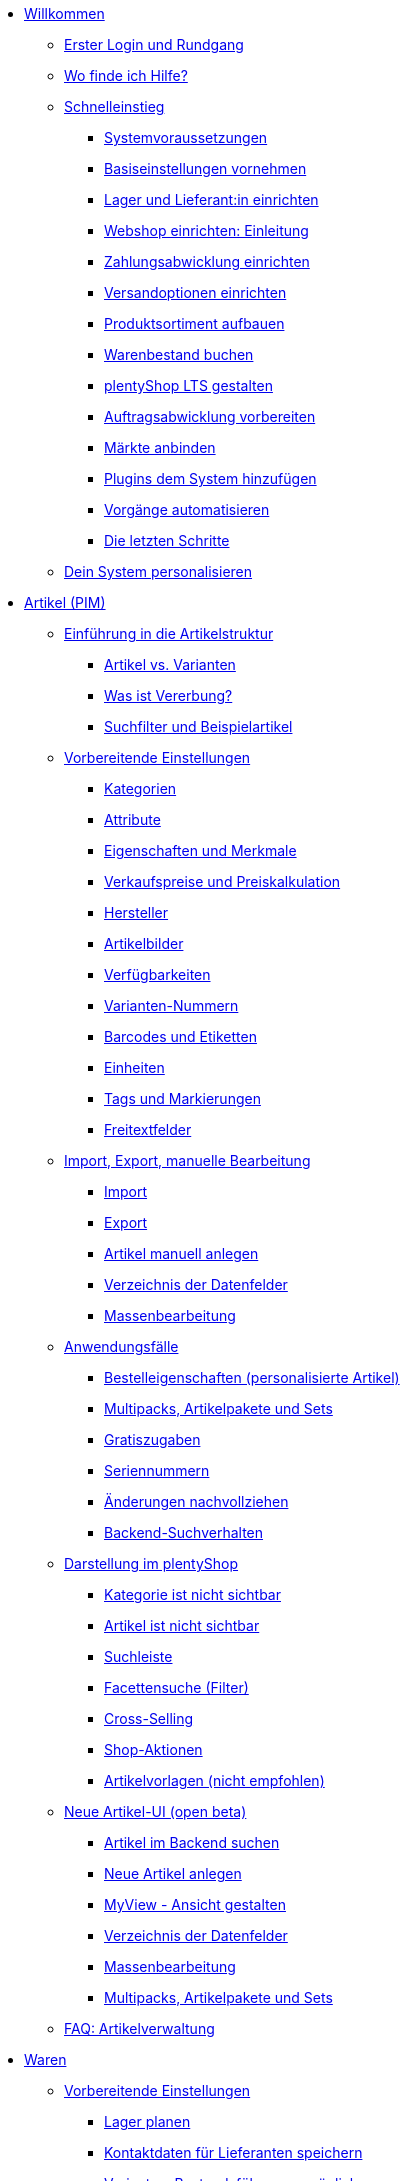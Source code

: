 * xref:willkommen:willkommen.adoc[Willkommen]
** xref:willkommen:login-rundgang.adoc[Erster Login und Rundgang]
** xref:willkommen:hilfe.adoc[Wo finde ich Hilfe?]
** xref:willkommen:schnelleinstieg.adoc[Schnelleinstieg]
*** xref:willkommen:systemvoraussetzungen.adoc[Systemvoraussetzungen]
*** xref:willkommen:schnelleinstieg-basiseinstellungen.adoc[Basiseinstellungen vornehmen]
*** xref:willkommen:schnelleinstieg-warenwirtschaft.adoc[Lager und Lieferant:in einrichten]
*** xref:willkommen:schnelleinstieg-webshop-einleitung.adoc[Webshop einrichten: Einleitung]
*** xref:willkommen:schnelleinstieg-zahlungsabwicklung.adoc[Zahlungsabwicklung einrichten]
*** xref:willkommen:schnelleinstieg-versandoptionen.adoc[Versandoptionen einrichten]
*** xref:willkommen:schnelleinstieg-artikelkatalog.adoc[Produktsortiment aufbauen]
*** xref:willkommen:schnelleinstieg-warenbestand.adoc[Warenbestand buchen]
*** xref:willkommen:schnelleinstieg-webshop.adoc[plentyShop LTS gestalten]
*** xref:willkommen:schnelleinstieg-auftragsabwicklung.adoc[Auftragsabwicklung vorbereiten]
*** xref:willkommen:schnelleinstieg-maerkte.adoc[Märkte anbinden]
*** xref:willkommen:schnelleinstieg-plugins.adoc[Plugins dem System hinzufügen]
*** xref:willkommen:schnelleinstieg-automatisierung.adoc[Vorgänge automatisieren]
*** xref:willkommen:schnelleinstieg-letzte-schritte.adoc[Die letzten Schritte]
** xref:willkommen:system-personalisieren.adoc[Dein System personalisieren]
* xref:artikel:artikel.adoc[Artikel (PIM)]
** xref:artikel:einleitung.adoc[Einführung in die Artikelstruktur]
*** xref:artikel:struktur.adoc[Artikel vs. Varianten]
*** xref:artikel:vererbung.adoc[Was ist Vererbung?]
*** xref:artikel:suche.adoc[Suchfilter und Beispielartikel]
** xref:artikel:einstellungen.adoc[Vorbereitende Einstellungen]
*** xref:artikel:kategorien.adoc[Kategorien]
*** xref:artikel:attribute.adoc[Attribute]
*** xref:artikel:eigenschaften.adoc[Eigenschaften und Merkmale]
*** xref:artikel:preise.adoc[Verkaufspreise und Preiskalkulation]
*** xref:artikel:hersteller.adoc[Hersteller]
*** xref:artikel:bilder.adoc[Artikelbilder]
*** xref:artikel:verfuegbarkeit.adoc[Verfügbarkeiten]
*** xref:artikel:variantennummern.adoc[Varianten-Nummern]
*** xref:artikel:barcodes.adoc[Barcodes und Etiketten]
*** xref:artikel:einheiten.adoc[Einheiten]
*** xref:artikel:markierungen.adoc[Tags und Markierungen]
*** xref:artikel:felder.adoc[Freitextfelder]
** xref:artikel:import-export-anlage.adoc[Import, Export, manuelle Bearbeitung]
*** xref:artikel:import.adoc[Import]
*** xref:artikel:export.adoc[Export]
*** xref:artikel:neue-artikel.adoc[Artikel manuell anlegen]
*** xref:artikel:import-export-anlage-verzeichnis.adoc[Verzeichnis der Datenfelder]
*** xref:artikel:massenbearbeitung.adoc[Massenbearbeitung]
** xref:artikel:anwendungsfaelle.adoc[Anwendungsfälle]
*** xref:artikel:personalisierte-artikel.adoc[Bestelleigenschaften (personalisierte Artikel)]
*** xref:artikel:multipacks-pakete-sets-verwalten.adoc[Multipacks, Artikelpakete und Sets]
*** xref:artikel:gratiszugaben.adoc[Gratiszugaben]
*** xref:artikel:seriennummern.adoc[Seriennummern]
*** xref:artikel:aenderungen.adoc[Änderungen nachvollziehen]
*** xref:artikel:suchverhalten.adoc[Backend-Suchverhalten]
** xref:artikel:webshop.adoc[Darstellung im plentyShop]
*** xref:artikel:checkliste-kategorien-anzeige.adoc[Kategorie ist nicht sichtbar]
*** xref:artikel:checkliste-artikel-anzeige.adoc[Artikel ist nicht sichtbar]
*** xref:artikel:suchleiste.adoc[Suchleiste]
*** xref:artikel:frontend-artikelsuche-verwalten.adoc[Facettensuche (Filter)]
*** xref:artikel:cross-selling.adoc[Cross-Selling]
*** xref:artikel:shop-aktionen.adoc[Shop-Aktionen]
*** xref:artikel:callisto-vorlagen.adoc[Artikelvorlagen (nicht empfohlen)]
** xref:artikel:neue-ui.adoc[Neue Artikel-UI (open beta)]
*** xref:artikel:artikelsuche.adoc[Artikel im Backend suchen]
*** xref:artikel:artikel-manuell-anlegen.adoc[Neue Artikel anlegen]
*** xref:artikel:detailansicht.adoc[MyView - Ansicht gestalten]
*** xref:artikel:verzeichnis.adoc[Verzeichnis der Datenfelder]
*** xref:artikel:group-functions.adoc[Massenbearbeitung]
*** xref:artikel:multipack-paket-set.adoc[Multipacks, Artikelpakete und Sets]
** xref:artikel:faq-pim.adoc[FAQ: Artikelverwaltung]
* xref:warenwirtschaft:warenwirtschaft.adoc[Waren]
** xref:warenwirtschaft:preparation.adoc[Vorbereitende Einstellungen]
*** xref:warenwirtschaft:lager-einrichten.adoc[Lager planen]
*** xref:warenwirtschaft:suppliers.adoc[Kontaktdaten für Lieferanten speichern]
*** xref:warenwirtschaft:variations-track-stock.adoc[Varianten: Bestandsführung ermöglichen]
** xref:warenwirtschaft:stock-management.adoc[Bestandsführung]
*** xref:warenwirtschaft:wareneingaenge-verwalten.adoc[Ware einbuchen]
*** xref:warenwirtschaft:umbuchungen-vornehmen.adoc[Ware umbuchen]
*** xref:warenwirtschaft:waren-ausbuchen.adoc[Ware ausbuchen]
*** xref:warenwirtschaft:warenbestaende-verwalten.adoc[Bestand überwachen]
*** xref:warenwirtschaft:leitfaden-inventur.adoc[Leitfaden zur Inventur]
*** xref:warenwirtschaft:inventur-vornehmen.adoc[Inventur vornehmen]
*** xref:warenwirtschaft:praxisbeispiel-bestand-umbuchen.adoc[Praxisbeispiel: Bestand umbuchen/korrigieren/löschen]
*** xref:warenwirtschaft:praxisbeispiel-warenbestand-sichern.adoc[Praxisbeispiel: Warenbestand täglich sichern]
** xref:warenwirtschaft:nachbestellungen-verwalten.adoc[Nachbestellungen]
*** xref:warenwirtschaft:nachbestellungen-vornehmen.adoc[Nachbestellungen vornehmen]
*** xref:warenwirtschaft:rueckstandsliste-verwalten.adoc[Rückstandsliste nutzen]
*** xref:warenwirtschaft:best-practices-nachbestellungen-exportieren.adoc[Praxisbeispiel: Nachbestellungen exportieren]
** xref:warenwirtschaft:use-cases.adoc[Anwendungsfälle]
*** xref:warenwirtschaft:mhd-charge-verwalten.adoc[Artikel mit MHD/Charge]
*** xref:warenwirtschaft:properties.adoc[Lagerorte mit Eigenschaften charakterisieren]
** xref:warenwirtschaft:plentywarehouse.adoc[Die plentyWarehouse App]
*** xref:warenwirtschaft:installation-und-ersteinrichtung.adoc[Installation und Ersteinrichtung]
*** xref:warenwirtschaft:artikel-und-lagerorte.adoc[Artikel und Lagerorte suchen]
*** xref:warenwirtschaft:booking-incoming-items.adoc[Wareneingänge erfassen]
*** xref:warenwirtschaft:artikel-umbuchen.adoc[Artikel umbuchen]
*** xref:warenwirtschaft:artikel-verraeumen.adoc[Artikel verräumen]
*** xref:warenwirtschaft:inventur-durchfuehren.adoc[Inventur durchführen]
*** xref:warenwirtschaft:mobile-picklisten.adoc[Mit Picklisten arbeiten]
*** xref:warenwirtschaft:rollende-kommissionierung.adoc[Rollende Kommissionierung]
*** xref:warenwirtschaft:etiketten-drucken.adoc[Etiketten drucken]
* xref:crm:crm.adoc[CRM]
** xref:crm:kontakte.adoc[Kontakte]
*** xref:crm:vorbereitende-einstellungen.adoc[Vorbereitende Einstellungen vornehmen]
*** xref:crm:kontakt-suchen.adoc[Kontakt suchen]
*** xref:crm:kontakt-erstellen.adoc[Kontakt erstellen]
*** xref:crm:kontakt-bearbeiten.adoc[Kontakt bearbeiten]
** xref:crm:schnellsuche.adoc[Schnellsuche]
** xref:crm:firmen.adoc[Firmen]
** xref:crm:messenger-testphase.adoc[Messenger (Testphase)]
** xref:crm:emailbuilder-testphase.adoc[EmailBuilder]
** xref:crm:e-mails-versenden.adoc[E-Mails]
** xref:crm:op-liste.adoc[Offene Posten]
** xref:crm:ticketsystem-nutzen.adoc[Ticketsystem]
** xref:crm:faq.adoc[FAQ: CRM]
** xref:crm:praxisbeispiele.adoc[Praxisbeispiele]
*** xref:crm:praxisbeispiel-individueller-preis-kundenklasse.adoc[Individuellen Preis im plentyShop für bestimmte Kundenklasse einrichten]
*** xref:crm:praxisbeispiel-auftragsbestaetigung.adoc[plentyShop-Auftragsbestätigung an Kund:innen senden]
*** xref:crm:praxisbeispiel-tracking-url-senden.adoc[Tracking-URL an Kund:innen senden]
*** xref:crm:praxisbeispiel-e-mail-weiterleitung-messenger.adoc[E-Mail-Weiterleitung für den Messenger einrichten]
*** xref:crm:praxisbeispiel-migration-vorlagen.adoc[EmailBuilder: Migration der alten E-Mail-Vorlagen]
** xref:crm:newsletter-versenden.adoc[Newsletter (altes Tool)]
* xref:auftraege:auftraege.adoc[Aufträge]
** xref:auftraege:grundeinstellungen.adoc[Grundeinstellungen]
** xref:auftraege:auftraege-verwalten.adoc[Aufträge verwalten]
** xref:auftraege:buchhaltung.adoc[Buchhaltung]
** xref:auftraege:auftragsdokumente.adoc[Auftragsdokumente]
*** xref:auftraege:rechnungen-erzeugen.adoc[Rechnungen]
*** xref:auftraege:korrekturbeleg.adoc[Korrekturbelege]
*** xref:auftraege:lieferscheine-erzeugen.adoc[Lieferscheine]
*** xref:auftraege:gutschriften-erzeugen.adoc[Gutschriften]
*** xref:auftraege:auftragsbestaetigung.adoc[Auftragsbestätigungen]
*** xref:auftraege:angebot.adoc[Angebote]
*** xref:auftraege:mahnungen-erzeugen.adoc[Mahnungen]
*** xref:auftraege:reparaturschein.adoc[Reparaturscheine]
*** xref:auftraege:abhol-lieferschein.adoc[Abhollieferung]
*** xref:auftraege:ruecksendeschein-erzeugen.adoc[Rücksendescheine]
*** xref:auftraege:gelangensbestaetigung-erzeugen.adoc[Gelangensbestätigungen]
*** xref:auftraege:proformarechnung.adoc[Proformarechnungen]
*** xref:auftraege:lager-pickliste.adoc[Lager-Picklisten]
*** xref:auftraege:packliste.adoc[Packlisten]
*** xref:auftraege:pickliste.adoc[Picklisten]
*** xref:auftraege:best-pratices.adoc[Praxisbeispiel: Sammel-PDF erstellen]
** xref:auftraege:auftragsherkunft.adoc[Auftragsherkunft]
** xref:auftraege:abonnement.adoc[Abonnement]
** xref:auftraege:gutscheine.adoc[Gutscheine]
** xref:auftraege:dokumentenarchiv.adoc[Dokumentenarchiv]
** xref:auftraege:new-order-ui-beta.adoc[Aufträge (beta)]
*** xref:auftraege:preparatory-settings.adoc[Vorbereitende Einstellungen vornehmen]
*** xref:auftraege:order-search.adoc[Aufträge suchen]
*** xref:auftraege:manually-create-orders.adoc[Aufträge manuell anlegen]
*** xref:auftraege:design-order-view.adoc[Auftragsansicht gestalten]
*** xref:auftraege:order-statuses.adoc[Auftragsstatus]
*** xref:auftraege:auftragsherkunft-neu.adoc[Auftragsherkunft]
*** xref:auftraege:order-types.adoc[Auftragstypen]
**** xref:auftraege:order-type-offer.adoc[Angebot]
**** xref:auftraege:order-type-order.adoc[Auftrag]
**** xref:auftraege:order-type-warranty.adoc[Gewährleistung]
**** xref:auftraege:order-type-credit-note.adoc[Gutschrift]
**** xref:auftraege:order-type-delivery-order.adoc[Lieferauftrag]
**** xref:auftraege:order-type-repair.adoc[Reparatur]
**** xref:auftraege:order-type-return.adoc[Retoure]
**** xref:auftraege:order-type-multi-order.adoc[Sammelauftrag]
**** xref:auftraege:order-type-advance-order.adoc[Vorbestellung]
*** xref:auftraege:auftragsdokumente-neu.adoc[Auftragsdokumente]
**** xref:auftraege:abhol-lieferschein-neu.adoc[Abhollieferung]
**** xref:auftraege:angebot-neu.adoc[Angebot]
**** xref:auftraege:auftragsbestaetigung-neu.adoc[Auftragsbestätigung]
**** xref:auftraege:gelangensbestaetigung-erzeugen-neu.adoc[Gelangensbestätigung]
**** xref:auftraege:gutschriften-erzeugen-neu.adoc[Gutschrift]
**** xref:auftraege:korrekturbeleg-neu.adoc[Korrekturbeleg]
**** xref:auftraege:lager-pickliste-neu.adoc[Lager-Pickliste]
**** xref:auftraege:lieferscheine-erzeugen-neu.adoc[Lieferschein]
**** xref:auftraege:mahnungen-erzeugen-neu.adoc[Mahnung]
**** xref:auftraege:packliste-neu.adoc[Packliste]
**** xref:auftraege:pickliste-neu.adoc[Pickliste]
**** xref:auftraege:proformarechnung-neu.adoc[Proformarechnung]
**** xref:auftraege:rechnungen-erzeugen-neu.adoc[Rechnung]
**** xref:auftraege:reparaturschein-neu.adoc[Reparaturschein]
**** xref:auftraege:ruecksendeschein-erzeugen-neu.adoc[Rücksendeschein]
**** xref:auftraege:praxisbeispiel-sammel-pdf.adoc[Praxisbeispiel: Sammel-PDF erstellen]
*** xref:auftraege:working-with-orders.adoc[Mit Aufträgen arbeiten]
*** xref:auftraege:buchhaltung-neu.adoc[Buchhaltung]
*** xref:auftraege:abonnement-neu.adoc[Abonnement]
*** xref:auftraege:gutscheine-neu.adoc[Gutscheine]
** xref:auftraege:faq.adoc[FAQ]
*** xref:auftraege:lieferschwellenueberschreitung.adoc[Was tun bei Überschreitung der Lieferschwelle?]
** xref:auftraege:scheduler.adoc[Alt: Scheduler]
* xref:payment:payment.adoc[Payment]
** xref:payment:zahlungsarten-verwalten.adoc[Zahlungsarten verwalten]
** xref:payment:beta-zahlungen-verwalten-neu.adoc[Zahlungen verwalten]
** xref:payment:bankdaten-verwalten.adoc[Bankdaten verwalten]
** xref:payment:waehrungen.adoc[Währungen verwalten]
** xref:payment:payment-plugins.adoc[Payment Plugins]
*** xref:payment:barzahlung.adoc[Barzahlung]
*** xref:payment:ebics.adoc[EBICS]
*** xref:payment:kauf-auf-rechnung.adoc[Kauf auf Rechnung]
*** xref:payment:klarna.adoc[Klarna]
*** xref:payment:lastschrift.adoc[Lastschrift]
*** xref:payment:mollie.adoc[Mollie]
*** xref:payment:nachnahme.adoc[Nachnahme]
*** xref:payment:payone.adoc[Payone]
*** xref:payment:paypal.adoc[PayPal]
*** xref:payment:sofort.adoc[Sofortüberweisung von Klarna]
*** xref:payment:vorkasse.adoc[Vorkasse]
** xref:payment:faq.adoc[FAQ]
*** xref:payment:checkliste-payment-plugins.adoc[Probleme mit Payment Plugins]
*** xref:payment:payment-assistent-fehlt.adoc[Payment Assistent wird nicht angezeigt]
* xref:fulfillment:fulfillment.adoc[Fulfillment]
** xref:fulfillment:versand-vorbereiten.adoc[Versand vorbereiten]
** xref:fulfillment:versand-center-2-0.adoc[Versand-Center 2.0]
** xref:fulfillment:dokumente-erzeugen.adoc[Dokumente erzeugen]
** xref:fulfillment:paketinhaltsliste-testphase.adoc[Paketinhaltsliste]
** xref:fulfillment:amazon-fba-inbound.adoc[Amazon FBA Inbound]
** xref:fulfillment:zalando-fulfillment-solutions.adoc[Zalando Fulfillment Solutions (ZFS)]
** xref:fulfillment:clc.adoc[CLC]
** xref:fulfillment:ebay-fulfillment-by-orange-connex.adoc[eBay Fulfillment by Orange Connex]
** xref:fulfillment:versanddienstleister-plugins.adoc[Versanddienstleister-Plugins]
*** xref:fulfillment:plugin-dhl-shipping-versenden.adoc[DHL Shipping (Versenden)]
*** xref:fulfillment:plugin-dhl-wunschzustellung.adoc[DHL Wunschzustellung]
*** xref:fulfillment:plugin-dhl-retoure-online.adoc[DHL Retoure Online]
*** xref:fulfillment:plugin-dpd-versand-services.adoc[DPD Versand-Services]
*** xref:fulfillment:plugin-dpd-shipping-uk.adoc[DPD Shipping UK]
*** xref:fulfillment:plugin-post-nl.adoc[PostNL]
** xref:fulfillment:faq.adoc[FAQ]
** xref:fulfillment:praxisbeispiele.adoc[Praxisbeispiele]
*** xref:fulfillment:praxisbeispiel-dhl.adoc[DHL Shipping (Versenden)]
*** xref:fulfillment:best-practices-geoblocking.adoc[Geoblocking]
** xref:fulfillment:fehlermeldungen.adoc[Fehlermeldungen]
*** xref:fulfillment:best-practices-dhl.adoc[DHL]
*** xref:fulfillment:best-practices-ups.adoc[UPS]
* xref:daten:daten.adoc[Daten]
** xref:daten:daten-importieren.adoc[Daten importieren]
*** xref:daten:import-introduction.adoc[Import-Tool kennenlernen]
*** xref:daten:ElasticSync.adoc[Import-Tool nutzen]
*** xref:daten:import-typen.adoc[Import-Typen]
**** xref:daten:elasticSync-artikel.adoc[Artikel]
**** xref:daten:elasticSync-attribute.adoc[Attribute]
**** xref:daten:elasticSync-auftraege.adoc[Aufträge]
**** xref:daten:elasticSync-buchungen.adoc[Buchungen]
**** xref:daten:elasticSync-eigenschaften.adoc[Eigenschaften]
**** xref:daten:elasticSync-eigenschaften-auswahlwerte.adoc[Eigenschaften: Auswahlwerte]
**** xref:daten:elasticSync-facetten.adoc[Facetten]
**** xref:daten:elasticsync-fahrzeugverwendungsliste.adoc[Fahrzeugverwendungsliste]
**** xref:daten:elasticSync-gutschein-codes.adoc[Gutschein-Codes]
**** xref:daten:elasticSync-hersteller.adoc[Hersteller]
**** xref:daten:elasticSync-kampagnen.adoc[Kampagnen]
**** xref:daten:elasticSync-kategorien.adoc[Kategorien]
**** xref:daten:elasticSync-kontakte.adoc[Kontakte, Firmen und Adressen]
**** xref:daten:elasticSync-lager.adoc[Lager]
**** xref:daten:elasticsync-market-listing.adoc[Market-Listing]
**** xref:daten:elasticSync-merkmale.adoc[Merkmale]
**** xref:daten:elasticSync-newsletter-empfaenger.adoc[Newsletter]
**** xref:daten:elasticSync-notizen.adoc[Notizen]
**** xref:daten:elasticSync-warenbestand.adoc[Warenbestand]
**** xref:daten:elasticSync-wareneingang.adoc[Wareneingang]
**** xref:daten:elasticSync-zuordnung-zolltarifnummer.adoc[Zuordnung Zolltarifnummer]
*** xref:daten:elasticsync-praxisbeispiele.adoc[Praxisbeispiele: Import]
**** xref:daten:praxisbeispiel-elasticsync-asin-epid.adoc[ASIN und ePID]
**** xref:daten:praxisbeispiel-elasticsync-auftragspositionen.adoc[Auftragspositionen]
**** xref:daten:praxisbeispiel-elasticsync-buchungen.adoc[Neue Buchungen importieren]
**** xref:daten:praxisbeispiel-elasticsync-cross-selling-verknuepfungen.adoc[Cross-Selling-Verknüpfungen]
**** xref:daten:praxisbeispiel-elasticsync-listing-merkmale.adoc[eBay-Merkmale anlegen]
**** xref:daten:praxisbeispiel-elasticsync-eigenschaften.adoc[Eigenschaften importieren]
**** xref:daten:praxisbeispiel-elasticsync-facetten.adoc[Neue Facetten importieren]
**** xref:daten:praxisbeispiel-elasticsync-fahrzeugverwendungsliste.adoc[Fahrzeugverwendungsliste erstellen]
**** xref:daten:praxisbeispiel-elasticsync-kategorien.adoc[Neue Kategorien importieren]
**** xref:daten:praxisbeispiel-elasticsync-kontaktdaten.adoc[Kontaktdaten]
**** xref:daten:praxisbeispiel-elasticsync-lagerorte.adoc[Lagerorte anpassen]
**** xref:daten:praxisbeispiel-elasticsync-listings-erstellen.adoc[Listings erstellen]
**** xref:daten:praxisbeispiel-elasticsync-mandantenverknuepfung.adoc[Mandantenverknüpfung]
**** xref:daten:praxisbeispiel-elasticsync-merkmalverknuepfung.adoc[Merkmalverknüpfungen]
**** xref:daten:praxisbeispiel-elasticsync-paketnummern-fulfillment.adoc[Paketnummern von Versanddienstleistern importieren]
**** xref:daten:praxisbeispiel-elasticsync-variantenanlage.adoc[Variantenanlage]
** xref:daten:daten-exportieren.adoc[Daten exportieren]
*** xref:daten:elastic.adoc[Elastischer Export]
**** xref:daten:einrichtung-verwendung.adoc[Elastischer Export nutzen]
**** xref:daten:dropshipping-elasticexport-praxisbeispiel.adoc[Praxisbeispiel: Dropshipping und Elastischer Export]
**** xref:daten:fehlerbehebung-elastischer-export.adoc[Fehlerbehebung: Artikel erscheint nicht im Export]
*** xref:daten:FormatDesigner.adoc[FormatDesigner]
**** xref:daten:format-typen.adoc[Format-Typen]
***** xref:daten:formatdesigner-artikel.adoc[Artikel]
***** xref:daten:formatdesigner-artikelbilder.adoc[Artikelbilder]
***** xref:daten:formatdesigner-attribute.adoc[Attribute]
***** xref:daten:formatdesigner-auftraege.adoc[Aufträge]
***** xref:daten:formatdesigner-auftragspositionen.adoc[Auftragspositionen]
***** xref:daten:formatdesigner-auftragspositionen-bestellungen.adoc[Auftragspositionen Bestellungen]
***** xref:daten:formatdesigner-newsletter-empfaenger.adoc[contactNewsletter]
***** xref:daten:formatdesigner-bestellwesen.adoc[Bestellwesen]
***** xref:daten:formatdesigner-eigenschaften.adoc[Eigenschaften]
***** xref:daten:formatdesigner-facette.adoc[facet]
***** xref:daten:formatdesigner-facettenwert.adoc[facetValue]
***** xref:daten:formatdesigner-facettenwert-verknuepfung.adoc[facetValueReference]
***** xref:daten:formatdesigner-hersteller.adoc[Hersteller]
***** xref:daten:formatdesigner-kategorien.adoc[Kategorien]
***** xref:daten:formatdesigner-kontakte.adoc[Kontakte]
***** xref:daten:formatdesigner-lager.adoc[warehouse]
***** xref:daten:formatdesigner-listing.adoc[Listing]
***** xref:daten:formatdesigner-aktive-listings.adoc[Aktive Listings]
***** xref:daten:formatdesigner-warenbestand.adoc[stock]
***** xref:daten:formatdesigner-warenbewegung.adoc[stockMovement]
*** xref:daten:kataloge.adoc[Kataloge]
**** xref:daten:catalogues-first-contact.adoc[Kataloge kennenlernen]
**** xref:daten:marktplatz-formate-exportieren.adoc[Marktplatz-Formate nutzen]
**** xref:daten:standardformate-exportieren.adoc[Standardformate nutzen]
**** xref:daten:katalog-formate.adoc[Standardformate]
***** xref:daten:katalog-artikel.adoc[Artikel (Neu)]
***** xref:daten:auftraege.adoc[Aufträge]
***** xref:daten:hersteller.adoc[Hersteller]
***** xref:daten:praxisbeispiel-auftraege.adoc[Praxisbeipiel Aufträge und Positionen]
***** xref:daten:praxisbeispiel-bestellungen.adoc[Praxisbeipiel Bestellungen]
***** xref:daten:lager-exportieren.adoc[Lager]
***** xref:daten:warenbestand-exportieren.adoc[Warenbestände]
***** xref:daten:warenbewegung-exportieren.adoc[Warenbewegungen]
***** xref:daten:zahlungen-exportieren.adoc[Zahlungen]
**** xref:daten:catalogues-manage.adoc[Kataloge verwalten]
**** xref:daten:catalogues-status.adoc[Exportstatus prüfen]
** xref:daten:data-delete-restore.adoc[Daten bereinigen oder wiederherstellen]
*** xref:daten:datenbereinigung.adoc[Datenbereinigung]
*** xref:daten:backup.adoc[Datenbank-Backup]
** xref:daten:data-monitoring.adoc[Änderungen und Ereignisse nachvollziehen]
*** xref:daten:aenderungshistorie.adoc[Änderungshistorie]
*** xref:daten:datenlog.adoc[Daten-Log]
** xref:daten:data-interfaces.adoc[Schnittstellen]
*** xref:daten:rest-api.adoc[REST-API-Schnittstellen einrichten]
*** xref:daten:ftpz-zugang.adoc[FTP-Zugang (nur für ältere Systeme)]
** xref:daten:interne-IDs.adoc[Interne IDs in plentymarkets]
** xref:daten:alte-tools.adoc[Veraltete Tools]
*** xref:daten:export-import.adoc[Dynamischer Datenaustausch (alte Funktion)]
**** xref:daten:alte-tools-daten-exportieren.adoc[Daten über dynamischen Export exportieren (alte Funktion)]
**** xref:daten:datenformate.adoc[Datenformate]
***** xref:daten:attribute.adoc[Attribute]
***** xref:daten:campaign.adoc[Campaign]
***** xref:daten:campaigncoupon.adoc[CampaignCoupon]
***** xref:daten:campaigncouponcontact.adoc[CampaignCouponContact]
***** xref:daten:campaigncouponorder.adoc[CampaignCouponOrder]
***** xref:daten:category.adoc[Category]
***** xref:daten:creditnote.adoc[CreditNote]
***** xref:daten:customer.adoc[Customer]
***** xref:daten:customernewsletter.adoc[CustomerNewsletter]
***** xref:daten:customernote.adoc[CustomerNote]
***** xref:daten:customerproperty.adoc[CustomerProperty]
***** xref:daten:customerpropertylink.adoc[CustomerPropertyLink]
***** xref:daten:ebaypartsfitment.adoc[EbayPartsFitment]
***** xref:daten:ebaytitlematch.adoc[EbayTitleMatch]
***** xref:daten:facet.adoc[Facet]
***** xref:daten:facetreference.adoc[FacetReference]
***** xref:daten:item.adoc[Item]
***** xref:daten:itemimage.adoc[ItemImage]
***** xref:daten:itemimagename.adoc[ItemImageName]
***** xref:daten:itemimagereference.adoc[ItemImageReference]
***** xref:daten:itemlistingmarket.adoc[ItemListingMarket]
***** xref:daten:itemlistingmarketebay.adoc[ItemListingMarketEbay]
***** xref:daten:itemlistingmarkethistory.adoc[ItemListingMarketHistory]
***** xref:daten:itemlistingmarkethood.adoc[ItemListingMarketHood]
***** xref:daten:itemlistingmarketricardo.adoc[ItemListingMarketRicardo]
***** xref:daten:itemlistingmarkettext.adoc[ItemListingMarketText]
***** xref:daten:order.adoc[Order]
***** xref:daten:ordercomplete.adoc[OrderComplete]
***** xref:daten:orderitems.adoc[OrderItems]
***** xref:daten:orderlistforfulfillment.adoc[OrderListForFulfillment]
***** xref:daten:producer.adoc[Producer]
***** xref:daten:serialkeys.adoc[SerialKeys]
***** xref:daten:stock.adoc[Stock]
***** xref:daten:stockmovement.adoc[StockMovement]
***** xref:daten:variation.adoc[Variation]
***** xref:daten:variationadditionalsku.adoc[VariationAdditionalSKU]
***** xref:daten:variationbarcode.adoc[VariationBarcode]
***** xref:daten:variationbundle.adoc[VariationBundle]
***** xref:daten:variationcategories.adoc[VariationCategories]
***** xref:daten:variationmarketlink.adoc[VariationMarketLink]
***** xref:daten:variationsalesprice.adoc[VariationSalesPrice]
***** xref:daten:variationsku.adoc[VariationSKU]
***** xref:daten:variationsupplier.adoc[VariationSupplier]
***** xref:daten:variationwarehouse.adoc[VariationWarehouse]
*** xref:daten:statistiken.adoc[Statistiken (alte Funktion)]
* xref:webshop:webshop.adoc[plentyShop]
** xref:webshop:ceres-einrichten.adoc[plentyShop LTS einrichten]
** xref:webshop:io-einrichten.adoc[IO einrichten]
** xref:webshop:shop-builder.adoc[ShopBuilder einrichten]
** xref:webshop:faq-lts.adoc[FAQ: plentyShop LTS]
** xref:webshop:plentyshop-vorschau.adoc[plentyShop-Vorschau]
** xref:webshop:shopbuilder-content-widgets.adoc[ShopBuilder Content-Widgets]
** xref:webshop:feedbacks-verwalten.adoc[Feedbacks verwalten]
** xref:webshop:mandanten-verwalten.adoc[Mandanten verwalten]
** xref:webshop:best-practices.adoc[Best Practices: plentyShop LTS]
** xref:webshop:webinare.adoc[Webinare]
*** xref:webshop:einmaleins-des-shop-designs.adoc[Das Einmaleins des Shop-Designs]
*** xref:webshop:shopbuilder-startseite-aktionsseite.adoc[ShopBuilder - Startseite und Aktionsseite für plentyShop]
*** xref:webshop:mein-konto-bereich-individualisieren.adoc[Mein-Konto-Bereich individualisieren]
*** xref:webshop:shopbuilder-checkout-individualisieren.adoc[ShopBuilder - Checkout individualisieren]
*** xref:webshop:shopbuilder-artikelansicht-einrichten.adoc[ShopBuilder - Artikelansicht einrichten]
*** xref:webshop:shopbuilder-kategorieansicht-individualisieren.adoc[ShopBuilder - Kategorieansicht individualisieren]
** xref:webshop:referenz.adoc[Referenz]
*** xref:webshop:bildergroessen.adoc[Bildergrößen in plentyShop LTS]
*** xref:webshop:template-variablen-in-Ceres.adoc[ElasticSearch Ergebnisfelder]
*** xref:webshop:coconut.adoc[Ceres Coconut Theme - Individualisiere deinen Webshop]
*** xref:webshop:webinar-css.adoc[Begleitmaterial zum Webinar Das Einmaleins des Shop-Designs]
** xref:webshop:webshop-plugins.adoc[Weitere Webshop-Plugins]
** xref:webshop:webshop-einrichten.adoc[Alt: Callisto-Webshop einrichten]
* Externe Webshops
** xref:externe-webshops:shopify-app.adoc[Shopify-App]
** xref:externe-webshops:shopify-plugin.adoc[Shopify-Plugin]
** xref:externe-webshops:shopify-migration.adoc[Migration zu Shopify-App]
** xref:externe-webshops:woocommerce.adoc[WooCommerce]
* xref:maerkte:maerkte.adoc[Märkte und Preisportale]
** xref:maerkte:preisportale.adoc[Preisportale]
*** xref:maerkte:basic-price-search-engine.adoc[Basic Price Search Engine]
*** xref:maerkte:awin.adoc[Awin.com]
*** xref:maerkte:beezup.adoc[BeezUP]
*** xref:maerkte:belboon.adoc[belboon.com]
*** xref:maerkte:billiger-de.adoc[billiger.de]
*** xref:maerkte:criteo.adoc[Criteo]
*** xref:maerkte:econda.adoc[econda]
*** xref:maerkte:geizhals-de.adoc[Geizhals.de]
*** xref:maerkte:google-shopping.adoc[Google Shopping]
*** xref:maerkte:guenstiger-de.adoc[guenstiger.de]
*** xref:maerkte:kelkoo.adoc[Kelkoo]
*** xref:maerkte:kupona.adoc[KUPONA]
*** xref:maerkte:mybestbrands.adoc[MyBestBrands]
*** xref:maerkte:shopping-com.adoc[Shopping.com]
*** xref:maerkte:shopping24.adoc[Shopping24]
*** xref:maerkte:shopzilla.adoc[Shopzilla]
*** xref:maerkte:tracdelight.adoc[tracdelight]
*** xref:maerkte:treepodia.adoc[treepodia]
*** xref:maerkte:twenga.adoc[Twenga]
** xref:maerkte:amazon.adoc[Amazon]
*** xref:maerkte:amazon-einrichten.adoc[Amazon einrichten]
*** xref:maerkte:varianten-vorbereiten.adoc[Amazon: Varianten vorbereiten]
*** xref:maerkte:varianten-exportieren-datenexport.adoc[Amazon: Variantenexport einrichten]
*** xref:maerkte:amazon-fulfillment.adoc[Amazon: Fulfillment einrichten]
**** xref:maerkte:amazon-fulfillment.adoc[Amazon: FBA vs. MFN]
**** xref:maerkte:amazon-fba-nutzen.adoc[Amazon: FBA-Service nutzen]
**** xref:maerkte:amazon-prime.adoc[Amazon Prime mit MFN]
***** xref:maerkte:amazon-prime-auftraege.adoc[Amazon Prime-Aufträge bearbeiten]
***** xref:maerkte:best-practices-amazon-prime.adoc[Best Practice: Amazon Prime]
*** xref:maerkte:amazon-faq.adoc[Amazon: FAQ und Lösungen]
**** xref:maerkte:amazon-faq-sammlung.adoc[Amazon: FAQ-Sammlung]
**** xref:maerkte:best-practices-amazon-artikeldatenexport.adoc[Amazon Best Practice: Artikeldatenexport]
**** xref:maerkte:best-practices-amazon-fba-bestandsanzeige.adoc[Amazon Best Practice: Bestandsanzeige Amazon FBA für EU und UK]
**** xref:maerkte:best-practices-amazon-fehler-request-throttled.adoc[Amazon Best Practice: Fehler Request is throttled]
**** xref:maerkte:best-practices-amazon-mfn-auftragsimport.adoc[Amazon Best Practice: MFN-Auftragsimport]
**** xref:maerkte:best-practices-amazon-vcs.adoc[Amazon Best Practice: Rechnungsservice VCS nutzen]
*** xref:maerkte:amazon-geschenkservice.adoc[Amazon-Geschenkservice nutzen]
*** xref:maerkte:amazon-business.adoc[Amazon Business einrichten]
*** xref:maerkte:amazon-pay.adoc[Amazon Pay einrichten]
*** xref:maerkte:amazon-plugins.adoc[Amazon-Plugins]
**** xref:maerkte:vcs-dashboard.adoc[AmazonVCSDashboard]
** xref:maerkte:ebay.adoc[eBay]
*** xref:maerkte:ebay-einrichten.adoc[eBay einrichten]
*** xref:maerkte:ebay-fulfillment-by-orange-connex.adoc[eBay Fulfillment by Orange Connex]
*** xref:maerkte:ebay-faq.adoc[eBay: FAQ und Lösungen]
**** xref:maerkte:best-practices-ebay-listing-freischalten.adoc[Praxisbeispiel: Artikel für eBay freischalten]
**** xref:maerkte:best-practices-ebay-nicht-mehr-vorraetig-option.adoc[Praxisbeispiel: Nicht mehr vorrätig-Option nutzen]
**** xref:maerkte:best-practice-ebay-sms.adoc[Praxisbeispiel: eBay Seller Managed Services einrichten]
**** xref:maerkte:best-practices-ebay-faq.adoc[eBay: FAQ]
*** xref:maerkte:ebay-plugins.adoc[eBay Plugins]
**** xref:maerkte:eBay-analytics.adoc[eBay Analytics]
**** xref:maerkte:eBay-feedback.adoc[eBay Feedback]
**** xref:maerkte:eBay-marketing.adoc[eBay Marketing]
** xref:maerkte:bol-com.adoc[bol.com]
** xref:maerkte:cdiscount.adoc[Cdiscount]
** xref:maerkte:check24.adoc[Check24]
** xref:maerkte:conrad.adoc[Conrad]
** xref:maerkte:etsy.adoc[Etsy]
** xref:maerkte:fruugo.adoc[Fruugo]
** xref:maerkte:galaxus.adoc[Galaxus]
** xref:maerkte:hood.adoc[Hood]
** xref:maerkte:idealo.adoc[idealo]
*** xref:maerkte:idealo-einrichten.adoc[idealo einrichten]
*** xref:maerkte:idealo-wechsel-katalog.adoc[idealo: Katalogexport einrichten]
*** xref:maerkte:best-practices-idealo-artikelexport.adoc[Best Practice: idealo]
** xref:maerkte:kaufland-de.adoc[Kaufland.de]
*** xref:maerkte:kaufland-de-einrichten.adoc[Kaufland.de einrichten]
*** xref:maerkte:best-practices-kaufland-integration-versandgruppen.adoc[Best Practice: Integration der Versandgruppen]
*** xref:maerkte:best-practices-kaufland-merkmalverknuepfung.adoc[Best Practice: Merkmale mit Attributen verknüpfen]
*** xref:maerkte:best-practices-kaufland-rechnungen-hochladen.adoc[Best Practice: Automatisches Hochladen von Rechnungen einrichten]
** xref:maerkte:kauflux.adoc[Kauflux]
** xref:maerkte:limango.adoc[limango]
*** xref:maerkte:limango-einrichten.adoc[limango einrichten]
*** xref:maerkte:best-practice-limango-teillieferung.adoc[Best Practice: Teillieferungen senden]
** xref:maerkte:mercateo.adoc[Mercateo]
** xref:maerkte:metro.adoc[Metro]
** xref:maerkte:mytoys.adoc[MyToys]
*** xref:maerkte:mytoys-einrichten.adoc[MyToys einrichten]
*** xref:maerkte:best-practice-mytoys-teilstornierung.adoc[Best Practice: Teilstornierungen senden]
*** xref:maerkte:mytoys-faq.adoc[MyToys FAQ]
** xref:maerkte:neckermann.adoc[Neckermann.at]
*** xref:maerkte:neckermann-at-einrichten.adoc[Neckermann.at einrichten]
*** xref:maerkte:best-practices-neckermann-storno-retoure.adoc[Best Practice: Neckermann.at]
** xref:maerkte:plus-gartenxxl.adoc[Netto Marken-Discount]
** xref:maerkte:otto-market.adoc[OTTO Market]
** xref:maerkte:ricardo-ch.adoc[ricardo.ch]
** xref:maerkte:shopgate.adoc[Shopgate]
** xref:maerkte:voelkner.adoc[Voelkner]
** xref:maerkte:wayfair.adoc[Wayfair]
** xref:maerkte:yatego.adoc[Yatego]
** xref:maerkte:zalando.adoc[Zalando]
* xref:app:app.adoc[Die plentymarkets App]
** xref:app:installieren.adoc[Installation und Ersteinrichtung]
** xref:app:funktionen.adoc[App-Funktionen]
*** xref:app:best-practices.adoc[Unternehmenskennzahlen]
*** xref:app:artikelsuche.adoc[Artikel-, Kunden- und Auftragssuche]
*** xref:app:lagerverwaltung.adoc[Mobile Warenwirtschaft]
**** xref:app:rollende-kommissionierung.adoc[Rollende Kommissionierung]
**** xref:app:einbuchen-umbuchen.adoc[Ware einbuchen und umbuchen]
**** xref:app:verraeumen.adoc[Ware verräumen]
**** xref:app:inventur.adoc[Inventur mit der App durchführen]
* xref:pos:pos.adoc[Kassensystem plentyPOS]
** xref:pos:demo.adoc[Demo-Modus]
** xref:pos:pos-einrichten.adoc[plentyPOS einrichten]
** xref:pos:pos-online-bestellungen.adoc[Online-Bestellungen mit plentyPOS abwickeln]
** xref:pos:pos-kassenbenutzer.adoc[plentyPOS für Kassenpersonal]
** xref:pos:pos-rechtssicherheit.adoc[Rechtssicher arbeiten mit plentyPOS]
* xref:plugins:plugins.adoc[Plugins]
** xref:plugins:plugins-system-hinzufuegen.adoc[Plugins dem System hinzufügen]
** xref:plugins:hinzugefuegte-plugins-installieren.adoc[Hinzugefügte Plugins installieren]
** xref:plugins:installierte-plugins-konfigurieren.adoc[Installierte Plugins konfigurieren]
** xref:plugins:installierte-plugins-aktualisieren.adoc[Installierte Plugins aktualisieren]
** xref:plugins:installierte-plugins-entfernen.adoc[Installierte Plugins entfernen]
** xref:plugins:faq-plugins.adoc[FAQ: Plugins]
** link:https://developers.plentymarkets.com/en-gb/developers/main/homepage.html[Entwicklerdokumentation]
* xref:automatisierung:automatisierung.adoc[Automatisierung]
** xref:automatisierung:aktionsmanager.adoc[Aktionsmanager]
** xref:automatisierung:ereignisaktionen.adoc[Ereignisaktionen]
** xref:automatisierung:best-practices-automatisierung.adoc[Praxisbeispiel: Aktionsmanager und Ereignisaktionen]
** xref:automatisierung:prozesse.adoc[Prozesse]
*** xref:automatisierung:plentybase-installieren.adoc[plentyBase]
*** xref:automatisierung:drucker.adoc[Drucker verwalten]
*** xref:automatisierung:prozesse-einrichten.adoc[Prozesse einrichten]
*** xref:automatisierung:prozesse-ausfuehren.adoc[Prozesse ausführen]
*** xref:automatisierung:arbeitsschritte.adoc[Arbeitsschritte]
*** xref:automatisierung:aktionen.adoc[Aktionen/Steuerelemente]
*** xref:automatisierung:subaktionen.adoc[Subaktionen]
*** xref:automatisierung:FAQ.adoc[FAQ: Prozesse]
*** xref:automatisierung:best-practices.adoc[Praxisbeispiele: Prozesse]
* xref:business-entscheidungen:business-entscheidungen.adoc[Business-Entscheidungen]
** xref:business-entscheidungen:dein-vertrag.adoc[Dein Vertrag mit plentymarkets]
** xref:business-entscheidungen:benutzerkonten-zugaenge.adoc[Benutzer:innen-Konten und Zugänge]
** xref:business-entscheidungen:plenty-bi.adoc[plentyBI]
*** xref:business-entscheidungen:myview-dashboard.adoc[Dashboard]
*** xref:business-entscheidungen:kennzahlen.adoc[Kennzahlen]
**** xref:business-entscheidungen:absatz.adoc[Absatz]
**** xref:business-entscheidungen:auftraege.adoc[Aufträge]
**** xref:business-entscheidungen:auftraege-live.adoc[Aufträge (Live)]
**** xref:business-entscheidungen:artikel-meldebestand-live.adoc[Artikel unter Meldebestand (Live)]
**** xref:business-entscheidungen:durchschnittliche-anzahl-auftragspositionen.adoc[Durchschnittliche Anzahl der Auftragspositionen]
**** xref:business-entscheidungen:durchschnittlicher-bestellwert.adoc[Durchschnittlicher Bestellwert]
**** xref:business-entscheidungen:marktplatz-variantenvalidierung.adoc[Marktplatz-Variantenvalidierung]
**** xref:business-entscheidungen:marktplatz-bestandsinformationen.adoc[Marktplatz-Bestandsinformationen]
**** xref:business-entscheidungen:kontakte.adoc[Kontakte]
**** xref:business-entscheidungen:nachrichten.adoc[Nachrichten]
**** xref:business-entscheidungen:retourenquote.adoc[Retourenquote]
**** xref:business-entscheidungen:rohertrag.adoc[Rohertrag]
**** xref:business-entscheidungen:umsatz.adoc[Umsatz]
**** xref:business-entscheidungen:umsatzsteuer-gesamt.adoc[Umsatzsteuer gesamt]
**** xref:business-entscheidungen:cloud-usage.adoc[Cloud-Verbrauch]
**** xref:business-entscheidungen:verbrauch.adoc[Service-Verbrauch]
**** xref:business-entscheidungen:traffic-usage.adoc[Traffic-Verbrauch]
**** xref:business-entscheidungen:versandumsatz.adoc[Versandumsatz]
*** xref:business-entscheidungen:reports.adoc[Rohdaten]
**** xref:business-entscheidungen:reports-verwalten.adoc[Reports verwalten]
**** xref:business-entscheidungen:datenformate.adoc[Datenformate]
***** xref:business-entscheidungen:accountcontacts.adoc[accountContacts]
***** xref:business-entscheidungen:accounts.adoc[accounts]
***** xref:business-entscheidungen:categories.adoc[categories]
***** xref:business-entscheidungen:feedbacks.adoc[feedbacks]
***** xref:business-entscheidungen:itemmanufacturers.adoc[itemManufacturers]
***** xref:business-entscheidungen:itemvariations.adoc[itemVariations]
***** xref:business-entscheidungen:itemvariationsuppliers.adoc[itemVariationSuppliers]
***** xref:business-entscheidungen:marketplaceStockMovement.adoc[marketplaceStockMovement]
***** xref:business-entscheidungen:messages.adoc[messages]
***** xref:business-entscheidungen:messageTagRelations.adoc[messageTagRelations]
***** xref:business-entscheidungen:orderdocuments.adoc[orderDocuments]
***** xref:business-entscheidungen:orderitemamounts.adoc[orderItemAmounts]
***** xref:business-entscheidungen:orderitemproperties.adoc[orderItemProperties]
***** xref:business-entscheidungen:orderitems.adoc[orderItems]
***** xref:business-entscheidungen:orderproperties.adoc[orderProperties]
***** xref:business-entscheidungen:orderstatuses.adoc[orderStatuses]
***** xref:business-entscheidungen:orders.adoc[orders]
***** xref:business-entscheidungen:paymentorderrelations.adoc[paymentOrderRelations]
***** xref:business-entscheidungen:payments.adoc[payments]
***** xref:business-entscheidungen:properties.adoc[properties]
***** xref:business-entscheidungen:propertyrelations.adoc[propertyRelations]
***** xref:business-entscheidungen:stockmanagementstockmovements.adoc[stockManagementStockMovements]
***** xref:business-entscheidungen:stockmanagementstock.adoc[stockManagementStock]
***** xref:business-entscheidungen:stockmanagementwarehouses.adoc[stockManagementWarehouses]
***** xref:business-entscheidungen:tagrelations.adoc[tagRelations]
***** xref:business-entscheidungen:tags.adoc[tags]
***** xref:business-entscheidungen:users.adoc[users]
***** xref:business-entscheidungen:VariationValidation.adoc[variationValidation]
** xref:business-entscheidungen:systemadministration.adoc[Systemadministration]
*** xref:business-entscheidungen:domains.adoc[Domains]
*** xref:business-entscheidungen:plentymarkets-status.adoc[plentymarkets Status]
*** xref:business-entscheidungen:versionszyklus.adoc[Version (Beta, Early, Stable)]
*** xref:business-entscheidungen:dns-selbsthilfe.adoc[DNS-Einstellungen prüfen und anpassen]
*** xref:business-entscheidungen:ssl-zertifikat_bestellen.adoc[SSL-Zertifikate]
*** xref:business-entscheidungen:hosting-daten.adoc[Verbrauchsdaten]
*** xref:business-entscheidungen:system-umzug.adoc[Systemumzug]
*** xref:business-entscheidungen:e-mail-postfächer-verwalten.adoc[E-Mail-Postfächer verwalten]
*** xref:business-entscheidungen:eigene-cloud-infrastruktur.adoc[Eigene Cloud Infrastruktur]
*** xref:business-entscheidungen:praxisbeispiele.adoc[Praxisbeispiele]
**** xref:business-entscheidungen:praxisbeispiel-externes-frontend-plenty-backend.adoc[Externes Frontend mit plentymarkets Backend verbinden]
**** xref:business-entscheidungen:praxisbeispiel-301-Weiterleitungen.adoc[301-Weiterleitungen]
** xref:business-entscheidungen:rechtliches.adoc[Rechtliches]
*** xref:business-entscheidungen:verfahrensdokumentation.adoc[Verfahrensdokumentation]
*** xref:business-entscheidungen:dsgvo.adoc[DSGVO]
* xref:glossar:glossar.adoc[plentymarkets Glossar]
* xref:videos:videos.adoc[Videos]
** xref:videos:basics.adoc[Basics]
*** xref:videos:willkommen-bei-plentymarkets.adoc[Willkommen bei plentymarkets]
*** xref:videos:verkaufe-ueberall.adoc[Verkaufe überall - über eine zentrale Plattform]
*** xref:videos:artikelstruktur.adoc[Artikelstruktur und Importoptionen]
*** xref:videos:einfuehrung-auftragsabwicklung.adoc[Einführung in die Auftragsabwicklung mit plentymarkets]
** xref:videos:grundeinstellungen.adoc[Grundeinstellungen]
*** xref:videos:unternehmensdaten.adoc[Einstieg Grundeinstellungen]
*** xref:videos:benutzerkonten.adoc[Benutzerkonten]
**** xref:videos:passwortsicherheitsstandard.adoc[Integriere deinen Passwort-Sicherheitsstandard in plentymarkets]
*** xref:videos:e-mail-verkehr.adoc[E-Mail-Verkehr]
**** xref:videos:mailboxorg.adoc[Lege ein neues mailbox.org E-Mail-Konto an]
**** xref:videos:e-mail-konto-verknuepfen.adoc[Verknüpfe dein E-Mail-Konto mit plentymarkets]
**** xref:videos:e-mail-vorlagen.adoc[Erstelle E-Mail-Vorlagen]
**** xref:videos:template-variablen-if-konstrukte.adoc[Was sind Template-Variablen und if-Konstrukte?]
**** xref:videos:automatischer-versand.adoc[Versende E-Mails automatisch über das System]
*** xref:videos:buchhaltung-rechnungsdokumente.adoc[Buchhaltung und Rechnungsdokumente]
**** xref:videos:standorte.adoc[Standorte - Eine Einleitung]
**** xref:videos:buchhaltung-standorte.adoc[Arbeite mit der Buchhaltung deiner Standorte]
**** xref:videos:rechnung.adoc[Die Einrichtung deines Rechnungsdokuments]
**** xref:videos:sepa-lastschriftmandat.adoc[Konfiguration des SEPA-Lastschriftmandats]
**** xref:videos:nummernkreise.adoc[Was sind eigentlich Nummernkreise?]
** xref:videos:artikel.adoc[Artikel]
*** xref:videos:einfuehrung-artikelstruktur.adoc[Einführung in die Artikelstruktur]
**** xref:videos:artikelstruktur.adoc[Artikelstruktur und Importoptionen]
**** xref:videos:vererbung.adoc[Vererbung]
*** xref:videos:vorbereitende-einstellungen.adoc[Vorbereitende Einstellungen]
**** xref:videos:attribute.adoc[Attribute]
**** xref:videos:verkaufspreise.adoc[Verkaufspreise]
**** xref:videos:preiskalkulation.adoc[Preiskalkulation]
**** xref:videos:eigenschaften.adoc[Eigenschaften]
**** xref:videos:kategorien.adoc[Kategorien]
*** xref:videos:artikelimport-export-manuell.adoc[Import, Export und manuelle Bearbeitung]
**** xref:videos:neue-ui.adoc[Neue Artikel-UI (open beta)]
**** xref:videos:pflichtfelder.adoc[Pflichtfelder und wichtige Artikeldaten]
**** xref:videos:artikel-anlegen.adoc[Einen Artikel manuell anlegen]
**** xref:videos:hauptvariante.adoc[Artikel - Tab: Hauptvariante]
**** xref:videos:global.adoc[Artikel - Tab: Global]
**** xref:videos:artikel-und-varianten-anlegen.adoc[Praxisbeispiel: Artikel und Varianten importieren]
** xref:videos:auftragsabwicklung.adoc[Auftragsabwicklung]
*** xref:videos:einstieg-rundgang-auftragsabwicklung.adoc[Einstieg: Ein Rundgang durch die Auftragsabwicklung]
*** xref:videos:einstellungen-vorab-einrichten.adoc[Einstellungen vorab einrichten]
**** xref:videos:auftraege-mit-status.adoc[Behalte deine Aufträge mit Status im Blick]
**** xref:videos:auftragseinstellungen.adoc[Ein kurzer Blick in die Auftragseinstellungen]
*** xref:videos:auftraege-abwickeln.adoc[Aufträge abwickeln]
**** xref:videos:auftragsabwicklung-erste-schritte.adoc[Deine ersten Schritte, um Aufträge abzuwickeln]
**** xref:videos:stornobeleg.adoc[Wie geht man mit gesperrten Aufträgen um? Stornobeleg!]
**** xref:videos:schnellfunktionen-auftragsuebersicht.adoc[Schnellfunktionen in der Auftragsübersicht]
**** xref:videos:fulfillment-mit-prozessen.adoc[Dein Fulfillment in plentymarkets mit Prozessen]
**** xref:videos:lieferauftraege.adoc[Lieferaufträge anlegen und automatisieren]
*** xref:videos:versand.adoc[Versand]
**** xref:videos:versandoptionen-konfigurieren.adoc[Versandoptionen konfigurieren]
**** xref:videos:versandprofile.adoc[Versandprofile anlegen und bearbeiten]
**** xref:videos:portotabellen.adoc[Portotabellen verwenden]
**** xref:videos:versandkonfiguration-beispiel-dhl.adoc[Deine Versandkonfigurationen am Beispiel von DHL]
*** xref:videos:retouren-und-storno.adoc[Retouren und Storno]
**** xref:videos:retoure-oder-storno.adoc[Retoure oder Storno? Ein Wegweiser für deinen Kundenservice]
**** xref:videos:auftraege-stornieren.adoc[Aufträge stornieren]
**** xref:videos:retoureneinstellungen.adoc[Individualisiere deine Retoureneinstellungen]
**** xref:videos:manuelle-retourenanlage.adoc[Retouren manuell anlegen]
**** xref:videos:automatisierte-retourenanlage.adoc[Automatisiert Retouren anlegen]
**** xref:videos:gewaehrleistung.adoc[Gewährleistungen anlegen]
** xref:videos:webshop.adoc[plentyShop]
*** xref:videos:webshop-erste-schritte.adoc[Erste Schritte mit deinem plentyShop]
*** xref:videos:individualisiere-look-deines-ceres-shops.adoc[Individualisiere den Look deines plentyShops]
*** xref:videos:deine-artikel.adoc[Präsentiere deine Artikel im Shop]
** xref:videos:ebay.adoc[eBay]
*** xref:videos:countdown-ebay-einstieg.adoc[Einstieg eBay]
*** xref:videos:einstellungen.adoc[Einstellungen]
**** xref:videos:schnittstelle-einrichten.adoc[eBay-Schnittstelle einrichten]
**** xref:videos:rahmenbedingungen.adoc[eBay-Rahmenbedingungen festlegen]
*** xref:videos:listings.adoc[Listings]
**** xref:videos:import-listing-import.adoc[eBay-Listings importieren]
**** xref:videos:listings-anlegen.adoc[Listings anlegen]
**** xref:videos:listings-bearbeiten.adoc[Listings bearbeiten]
**** xref:videos:listings-starten.adoc[Listings starten, neustarten und löschen]
**** xref:videos:mehrere-listings-bearbeiten.adoc[Verschiedene Listings gleichzeitig bearbeiten]
**** xref:videos:layout-vorlagen.adoc[Mit Layout-Vorlagen Listings individualisieren]
**** xref:videos:retouren.adoc[Retouren abwickeln und automatisieren]
*** xref:videos:plugins.adoc[Plugins]
**** xref:videos:analytics.adoc[Ausgewählte Listings analysieren]
**** xref:videos:marketing-aktionen.adoc[Verkaufsaktionen mit eBay Marketing erstellen]
**** xref:videos:marketing-kampagnen.adoc[Kampagnen mit eBay Marketing erstellen]
**** xref:videos:seo.adoc[SEO-relevante Listing-Informationen optimieren]
**** xref:videos:feedback.adoc[eBay Feedback in plentymarkets importieren und beantworten]
** xref:videos:amazon.adoc[Amazon]
*** xref:videos:einleitung.adoc[Einleitung ins Amazon-Video-Modul]
*** xref:videos:amazon-artikel.adoc[Artikel]
**** xref:videos:verkauf.adoc[Artikel für den Verkauf auf Amazon vorbereiten]
**** xref:videos:eigenschaften-amazon.adoc[Artikel durch Eigenschaften optimieren]
**** xref:videos:artikelexport.adoc[Artikel zu Amazon exportieren]
**** xref:videos:flat-files.adoc[Lagerbestandsdateivorlagen (Flat Files)]
*** xref:videos:auftraege.adoc[Aufträge]
**** xref:videos:mfn-fba.adoc[Der Unterschied zwischen MFN und FBA]
**** xref:videos:mfn-auftraege.adoc[MFN-Aufträge selbst bearbeiten]
**** xref:videos:mfn-retouren.adoc[MFN-Retouren bearbeiten]
**** xref:videos:prime.adoc[Amazon Prime einrichten]
**** xref:videos:fba.adoc[FBA-Aufträge]
**** xref:videos:multi-channel.adoc[Mit Multi-Channel FBA Aufträge aller Plattformen von Amazon abwickeln lassen]
** xref:videos:automatisierung.adoc[Automatisierung]
*** xref:videos:automatisierung-einstieg.adoc[Einstieg]
*** xref:videos:ereignisaktionen.adoc[Ereignisaktionen]
**** xref:videos:ereignisaktionen-grundlagen.adoc[Grundlagen der Ereignisaktionen]
**** xref:videos:auftragsabwicklung-automatisieren.adoc[Nutze Ereignisaktionen um deine Auftragsabwicklung zu automatisieren]
**** xref:videos:tracking-url.adoc[Ereignis-Aktion Tracking-URL versenden]
**** xref:videos:gratis-artikel.adoc[Ereignis-Aktion Gratis-Artikel hinzufügen]
*** xref:videos:prozesse.adoc[Prozesse]
**** xref:videos:plentybase.adoc[plentyBase installieren]
**** xref:videos:drucker.adoc[Richte deinen Drucker ein]
**** xref:videos:anlegen-starten.adoc[Anlegen und Starten eines Prozesses]
**** xref:videos:arbeitsschritte.adoc[Was sind Arbeitsschritte?]
**** xref:videos:aktionen-subaktionen.adoc[Aktionen und Subaktionen - Erwecke deine Prozesse zum Leben]
**** xref:videos:prozesse-import-export.adoc[Import und Export von Prozessen]
**** xref:videos:steuerelemente.adoc[Die Steuerelemente werden vorgestellt]
**** xref:videos:loop.adoc[Loop - Das zyklische Steuerelement]
**** xref:videos:split.adoc[Split - Führe deine Prozesse in zwei unterschiedliche Richtungen]
**** xref:videos:filter.adoc[Filter - Das Steuerelement um deine Prozesse zu filtern]
**** xref:videos:dialog.adoc[Dialog - Lass deine Mitarbeiter die Richtung des Prozesses bestimmen]
**** xref:videos:fallbeispiel-multi.adoc[Fallbeispiel - Multi-Order-Picking]
**** xref:videos:fallbeispiel-single.adoc[Fallbeispiel - Single-Order-Picking]
** xref:videos:datenuebernahme.adoc[Datenübernahme]
*** xref:videos:datenuebernahme-grundlagen.adoc[Grundlagen]
**** xref:videos:datenimport-mit-elasticsync.adoc[Erste Schritte mit dem Import-Tool]
**** xref:videos:artikel-manuell-importieren.adoc[Einmaliger Import (manuell)]
**** xref:videos:daten-automatisch-importieren.adoc[Regelmäßiger Import (automatisch)]
*** xref:videos:zusatzfeatures.adoc[Zusatzfeatures]
**** xref:videos:zusatzinformationen-sync.adoc[Eigener Wert: Informationen ergänzen]
**** xref:videos:informationen-austauschen.adoc[Eigene Zuordnung: Informationen austauschen]
**** xref:videos:informationen-aendern.adoc[Regulärer Ausdruck: Informationen abändern]
**** xref:videos:praxisbeispiele-import-export.adoc[Vorlagen importieren und exportieren]
*** xref:videos:praxisbeispiele.adoc[Praxisbeispiele]
**** xref:videos:artikel-und-varianten-anlegen.adoc[Artikel und Varianten importieren]
**** xref:videos:auftraege-importieren.adoc[Aufträge importieren]
** xref:videos:pos.adoc[plentyPOS]
*** xref:videos:pos-einstieg.adoc[Einstieg]
*** xref:videos:pos-einrichtung.adoc[plentyPOS Einrichtung]
**** xref:videos:backend.adoc[Richte deine Kasse im plentymarkets Backend ein]
**** xref:videos:app.adoc[Installiere die App und kopple diese mit deinem plentyPOS]
**** xref:videos:ec-karten.adoc[Verbinde ein EC-Karten Terminal mit deinem plentyPOS]
**** xref:videos:diversartikel.adoc[Verkaufe Diversartikel mit Dummy-Datensätzen]
*** xref:videos:arbeiten-mit-pos.adoc[Arbeiten mit plentyPOS]
**** xref:videos:kassieren.adoc[Kunden mit der plentymarkets App kassieren]
**** xref:videos:einlagen-entnahmen.adoc[Verbuche schnell Einlagen und Entnahmen!]
**** xref:videos:kassensturz.adoc[Kassensturz mit deinem plentyPOS-System]
**** xref:videos:tagesabschluss.adoc[Beende erfolgreich den Tag mit dem Tagesabschluss!]
** xref:videos:warenwirtschaft.adoc[Warenwirtschaft]
*** xref:videos:lager-anlegen-und-verwalten.adoc[Lager anlegen und verwalten]

.Versionen
* xref:business-entscheidungen:roadmap.adoc[Roadmap]
* xref:changelog:overview.adoc[Changelog]
** xref:ROOT:changelog.adoc[Aktueller Changelog]
** xref:changelog:april-2023.adoc[Changelogs April 2023]
*** xref:changelog:2023-04-12.adoc[Changelog 12. April 2023]
*** xref:changelog:2023-04-05.adoc[Changelog 05. April 2023]
** xref:changelog:march-2023.adoc[Changelogs März 2023]
*** xref:changelog:2023-03-29.adoc[Changelog 29. März 2023]
*** xref:changelog:2023-03-22.adoc[Changelog 22. März 2023]
*** xref:changelog:2023-03-15.adoc[Changelog 15. März 2023]
*** xref:changelog:2023-03-08.adoc[Changelog 08. März 2023]
*** xref:changelog:2023-03-01.adoc[Changelog 01. März 2023]
** xref:changelog:february-2023.adoc[Changelogs Februar 2023]
*** xref:changelog:2023-02-22.adoc[Changelog 22. Februar 2023]
*** xref:changelog:2023-02-15.adoc[Changelog 15. Februar 2023]
*** xref:changelog:2023-02-08.adoc[Changelog 08. Februar 2023]
*** xref:changelog:2023-02-01.adoc[Changelog 01. Februar 2023]
** xref:changelog:january-2023.adoc[Changelogs Januar 2023]
*** xref:changelog:2023-01-25.adoc[Changelog 25. Januar 2023]
*** xref:changelog:2023-01-18.adoc[Changelog 18. Januar 2023]
*** xref:changelog:2023-01-11.adoc[Changelog 11. Januar 2023]
*** xref:changelog:2023-01-04.adoc[Changelog 04. Januar 2023]
** xref:changelog:december-2022.adoc[Changelogs Dezember 2022]
*** xref:changelog:2022-12-14.adoc[Changelog 14. Dezember 2022]
*** xref:changelog:2022-12-07.adoc[Changelog 07. Dezember 2022]
** xref:changelog:november-2022.adoc[Changelogs November 2022]
*** xref:changelog:2022-11-30.adoc[Changelog 30. November 2022]
*** xref:changelog:2022-11-23.adoc[Changelog 23. November 2022]
*** xref:changelog:2022-11-16.adoc[Changelog 16. November 2022]
*** xref:changelog:2022-11-09.adoc[Changelog 09. November 2022]
*** xref:changelog:2022-11-02.adoc[Changelog 02. November 2022]
** xref:changelog:october-2022.adoc[Changelogs Oktober 2022]
*** xref:changelog:2022-10-26.adoc[Changelog 26. Oktober 2022]
*** xref:changelog:2022-10-19.adoc[Changelog 19. Oktober 2022]
*** xref:changelog:2022-10-12.adoc[Changelog 12. Oktober 2022]
*** xref:changelog:2022-10-05.adoc[Changelog 05. Oktober 2022]
** xref:changelog:september-2022.adoc[Changelogs September 2022]
*** xref:changelog:2022-09-28.adoc[Changelog 28. September 2022]
*** xref:changelog:2022-09-21.adoc[Changelog 21. September 2022]
*** xref:changelog:2022-09-14.adoc[Changelog 14. September 2022]
*** xref:changelog:2022-09-07.adoc[Changelog 07. September 2022]
** xref:changelog:august-2022.adoc[Changelogs August 2022]
*** xref:changelog:2022-08-31.adoc[Changelog 31. August 2022]
*** xref:changelog:2022-08-24.adoc[Changelog 24. August 2022]
*** xref:changelog:2022-08-17.adoc[Changelog 17. August 2022]
*** xref:changelog:2022-08-10.adoc[Changelog 10. August 2022]
*** xref:changelog:2022-08-03.adoc[Changelog 03. August 2022]
** xref:changelog:july-2022.adoc[Changelogs Juli 2022]
*** xref:changelog:2022-07-27.adoc[Changelog 27. Juli 2022]
*** xref:changelog:2022-07-20.adoc[Changelog 20. Juli 2022]
*** xref:changelog:2022-07-13.adoc[Changelog 13. Juli 2022]
*** xref:changelog:2022-07-06.adoc[Changelog 06. Juli 2022]
** xref:changelog:june-2022.adoc[Changelogs Juni 2022]
*** xref:changelog:2022-06-29.adoc[Changelog 29. Juni 2022]
*** xref:changelog:2022-06-22.adoc[Changelog 22. Juni 2022]
*** xref:changelog:2022-06-15.adoc[Changelog 15. Juni 2022]
*** xref:changelog:2022-06-08.adoc[Changelog 08. Juni 2022]
*** xref:changelog:2022-06-01.adoc[Changelog 01. Juni 2022]
** xref:changelog:may-2022.adoc[Changelogs Mai 2022]
*** xref:changelog:2022-05-25.adoc[Changelog 25. Mai 2022]
*** xref:changelog:2022-05-18.adoc[Changelog 18. Mai 2022]
*** xref:changelog:2022-05-11.adoc[Changelog 11. Mai 2022]
*** xref:changelog:2022-05-04.adoc[Changelog 04. Mai 2022]
** xref:changelog:april-2022.adoc[Changelogs April 2022]
*** xref:changelog:2022-04-27.adoc[Changelog 27. April 2022]
*** xref:changelog:2022-04-20.adoc[Changelog 20. April 2022]
*** xref:changelog:2022-04-13.adoc[Changelog 13. April 2022]
*** xref:changelog:2022-04-06.adoc[Changelog 06. April 2022]
** xref:changelog:march-2022.adoc[Changelogs März 2022]
*** xref:changelog:2022-03-30.adoc[Changelog 30. März 2022]
*** xref:changelog:2022-03-23.adoc[Changelog 23. März 2022]
*** xref:changelog:2022-03-16.adoc[Changelog 16. März 2022]
*** xref:changelog:2022-03-09.adoc[Changelog 09. März 2022]
*** xref:changelog:2022-03-02.adoc[Changelog 02. März 2022]
** xref:changelog:february-2022.adoc[Changelogs Februar 2022]
*** xref:changelog:2022-02-23.adoc[Changelog 23. Februar 2022]
*** xref:changelog:2022-02-16.adoc[Changelog 16. Februar 2022]
*** xref:changelog:2022-02-09.adoc[Changelog 09. Februar 2022]
*** xref:changelog:2022-02-02.adoc[Changelog 02. Februar 2022]
** xref:changelog:januar-2022.adoc[Changelogs Januar 2022]
*** xref:changelog:2022-01-26.adoc[Changelog 26. Januar 2022]
*** xref:changelog:2022-01-19.adoc[Changelog 19. Januar 2022]
*** xref:changelog:2022-01-12.adoc[Changelog 12. Januar 2022]
*** xref:changelog:2022-01-05.adoc[Changelog 05. Januar 2022]
** xref:changelog:archiv-2021.adoc[Archiv: 2021]
*** xref:changelog:dezember-2021.adoc[Changelogs Dezember 2021]
**** xref:changelog:2021-12-08.adoc[Changelog 08. Dezember 2021]
**** xref:changelog:2021-12-01.adoc[Changelog 01. Dezember 2021]
**** xref:changelog:2021-12-15.adoc[Changelog 15. Dezember 2021]
**** xref:changelog:2021-12-29.adoc[Changelog 29. Dezember 2021]
**** xref:changelog:2021-12-22.adoc[Changelog 22. Dezember 2021]
*** xref:changelog:november-2021.adoc[Changelogs November 2021]
**** xref:changelog:2021-11-10.adoc[Changelog 10. November 2021]
**** xref:changelog:2021-11-03.adoc[Changelog 03. November 2021]
**** xref:changelog:2021-11-17.adoc[Changelog 17. November 2021]
**** xref:changelog:2021-11-24.adoc[Changelog 24. November 2021]
*** xref:changelog:oktober-2021.adoc[Changelogs Oktober 2021]
**** xref:changelog:2021-10-27.adoc[Changelog 27. Oktober 2021]
**** xref:changelog:2021-10-20.adoc[Changelog 20. Oktober 2021]
**** xref:changelog:2021-10-13.adoc[Changelog 13. Oktober 2021]
**** xref:changelog:2021-10-06.adoc[Changelog 06. Oktober 2021]
*** xref:changelog:september-2021.adoc[Changelogs September 2021]
**** xref:changelog:2021-09-29.adoc[Changelog 29. September 2021]
**** xref:changelog:2021-09-22.adoc[Changelog 22. September 2021]
**** xref:changelog:2021-09-15.adoc[Changelog 15. September 2021]
**** xref:changelog:2021-09-08.adoc[Changelog 08. September 2021]
**** xref:changelog:2021-09-01.adoc[Changelog 01. September 2021]
*** xref:changelog:august-2021.adoc[Changelogs August 2021]
**** xref:changelog:2021-08-25.adoc[Changelog 25. August 2021]
**** xref:changelog:2021-08-18.adoc[Changelog 18. August 2021]
**** xref:changelog:2021-08-11.adoc[Changelog 11. August 2021]
**** xref:changelog:2021-08-04.adoc[Changelog 04. August 2021]
*** xref:changelog:juli-2021.adoc[Changelogs Juli 2021]
**** xref:changelog:2021-07-28.adoc[Changelog 28. Juli 2021]
**** xref:changelog:2021-07-21.adoc[Changelog 21. Juli 2021]
**** xref:changelog:2021-07-15.adoc[Changelog 15. Juli 2021]
**** xref:changelog:2021-07-08.adoc[Changelog 08. Juli 2021]
*** xref:changelog:juni-2021.adoc[Changelogs Juni 2021]
**** xref:changelog:2021-06-30.adoc[Changelog 30. Juni 2021]
**** xref:changelog:2021-06-23.adoc[Changelog 23. Juni 2021]
**** xref:changelog:2021-06-17.adoc[Changelog 17. Juni 2021]
*** xref:changelog:april-2021.adoc[Changelogs April 2021]
**** xref:changelog:2021-04-28.adoc[Changelog 28. April 2021]
**** xref:changelog:2021-04-21.adoc[Changelog 21. April 2021]
**** xref:changelog:2021-04-14.adoc[Changelog 14. April 2021]
**** xref:changelog:2021-04-07.adoc[Changelog 07. April 2021]
*** xref:changelog:march-2021.adoc[Changelogs März 2021]
**** xref:changelog:2021-03-31.adoc[Changelog 31. März 2021]
**** xref:changelog:2021-03-24.adoc[Changelog 24. März 2021]
**** xref:changelog:2021-03-17.adoc[Changelog 17. März 2021]
**** xref:changelog:2021-03-10.adoc[Changelog 10. März 2021]
**** xref:changelog:2021-03-03.adoc[Changelog 03. März 2021]
*** xref:changelog:februar-2021.adoc[Changelogs Februar 2021]
**** xref:changelog:2021-02-24.adoc[Changelog 24. Februar 2021]
**** xref:changelog:2021-02-17.adoc[Changelog 17. Februar 2021]
**** xref:changelog:2021-02-10.adoc[Changelog 10. Februar 2021]
**** xref:changelog:2021-02-03.adoc[Changelog 03. Februar 2021]
*** xref:changelog:januar-2021.adoc[Changelogs Januar 2021]
**** xref:changelog:2021-01-27.adoc[Changelog 27. Januar 2021]
**** xref:changelog:2021-01-20.adoc[Changelog 20. Januar 2021]
**** xref:changelog:2021-01-13.adoc[Changelog 13. Januar 2021]
**** xref:changelog:2021-01-06.adoc[Changelog 06. Januar 2021]
** xref:changelog:archiv-2020.adoc[Archiv: 2020]
*** xref:changelog:dezember-2020.adoc[Changelogs Dezember 2020]
**** xref:changelog:2020-12-30.adoc[Changelog 30. Dezember 2020]
**** xref:changelog:2020-12-23.adoc[Changelog 23. Dezember 2020]
**** xref:changelog:2020-12-16.adoc[Changelog 16. Dezember 2020]
**** xref:changelog:2020-12-09.adoc[Changelog 09. Dezember 2020]
**** xref:changelog:2020-12-02.adoc[Changelog 02. Dezember 2020]
*** xref:changelog:november-2020.adoc[Changelogs November 2020]
**** xref:changelog:2020-11-25.adoc[Changelog 25. November 2020]
**** xref:changelog:2020-11-18.adoc[Changelog 18. November 2020]
**** xref:changelog:2020-11-11.adoc[Changelog 11. November 2020]
**** xref:changelog:2020-11-04.adoc[Changelog 04. November 2020]
*** xref:changelog:oktober-2020.adoc[Changelogs Oktober 2020]
**** xref:changelog:2020-10-28.adoc[Changelog 28. Oktober 2020]
**** xref:changelog:2020-10-21.adoc[Changelog 21. Oktober 2020]
**** xref:changelog:2020-10-14.adoc[Changelog 14. Oktober 2020]
**** xref:changelog:2020-10-07.adoc[Changelog 07. Oktober 2020]
*** xref:changelog:september-2020.adoc[Changelogs September 2020]
**** xref:changelog:2020-09-30.adoc[Changelog 30. September 2020]
**** xref:changelog:2020-09-24.adoc[Changelog 24. September 2020]
**** xref:changelog:2020-09-16.adoc[Changelog 16. September 2020]
**** xref:changelog:2020-09-09.adoc[Changelog 09. September 2020]
**** xref:changelog:2020-09-02.adoc[Changelog 02. September 2020]
*** xref:changelog:august-2020.adoc[Changelogs August 2020]
**** xref:changelog:2020-08-26.adoc[Changelog 26. August 2020]
**** xref:changelog:2020-08-19.adoc[Changelog 19. August 2020]
**** xref:changelog:2020-08-12.adoc[Changelog 12. August 2020]
**** xref:changelog:2020-08-05.adoc[Changelog 05. August 2020]
*** xref:changelog:juli-2020.adoc[Changelogs Juli 2020]
**** xref:changelog:2020-07-29.adoc[Changelog 29. Juli 2020]
**** xref:changelog:2020-07-22.adoc[Changelog 22. Juli 2020]
**** xref:changelog:2020-07-15.adoc[Changelog 15. Juli 2020]
**** xref:changelog:2020-07-08.adoc[Changelog 08. Juli 2020]
*** xref:changelog:juni-2020.adoc[Changelogs Juni 2020]
**** xref:changelog:2020-06-17.adoc[Changelog 17. Juni 2020]
**** xref:changelog:2020-06-24.adoc[Changelog 24. Juni 2020]
**** xref:changelog:2020-06-30.adoc[Changelog 30. Juni 2020]
**** xref:changelog:2020-06-10.adoc[Changelog 10. Juni 2020]
**** xref:changelog:2020-06-03.adoc[Changelog 03. Juni 2020]
*** xref:changelog:mai-2020.adoc[Changelogs Mai 2020]
**** xref:changelog:2020-05-27.adoc[Changelog 27. Mai 2020]
**** xref:changelog:2020-05-20.adoc[Changelog 20. Mai 2020]
**** xref:changelog:2020-05-13.adoc[Changelog 13. Mai 2020]
**** xref:changelog:2020-05-06.adoc[Changelog 06. Mai 2020]
*** xref:changelog:april-2020.adoc[Changelogs April 2020]
**** xref:changelog:2020-04-29.adoc[Changelog 29. April 2020]
**** xref:changelog:2020-04-22.adoc[Changelog 22. April 2020]
**** xref:changelog:2020-04-15.adoc[Changelog 15. April 2020]
**** xref:changelog:2020-04-08.adoc[Changelog 08. April 2020]
**** xref:changelog:2020-04-01.adoc[Changelog 01. April 2020]
*** xref:changelog:maerz-2020.adoc[Changelogs März 2020]
**** xref:changelog:2020-03-25.adoc[Changelog 25. März 2020]
**** xref:changelog:2020-03-18.adoc[Changelog 18. März 2020]
**** xref:changelog:2020-03-11.adoc[Changelog 11. März 2020]
**** xref:changelog:2020-03-04.adoc[Changelog 04. März 2020]
*** xref:changelog:februar-2020.adoc[Changelogs Februar 2020]
**** xref:changelog:2020-02-26.adoc[Changelog 26. Februar 2020]
**** xref:changelog:2020-02-19.adoc[Changelog 19. Februar 2020]
**** xref:changelog:2020-02-12.adoc[Changelog 12. Februar 2020]
**** xref:changelog:2020-02-05.adoc[Changelog 05. Februar 2020]
*** xref:changelog:januar-2020.adoc[Changelogs Januar 2020]
**** xref:changelog:2020-01-29.adoc[Changelog 29. Januar 2020]
**** xref:changelog:2020-01-22.adoc[Changelog 22. Januar 2020]
* xref:business-entscheidungen:eol.adoc[EOL]
